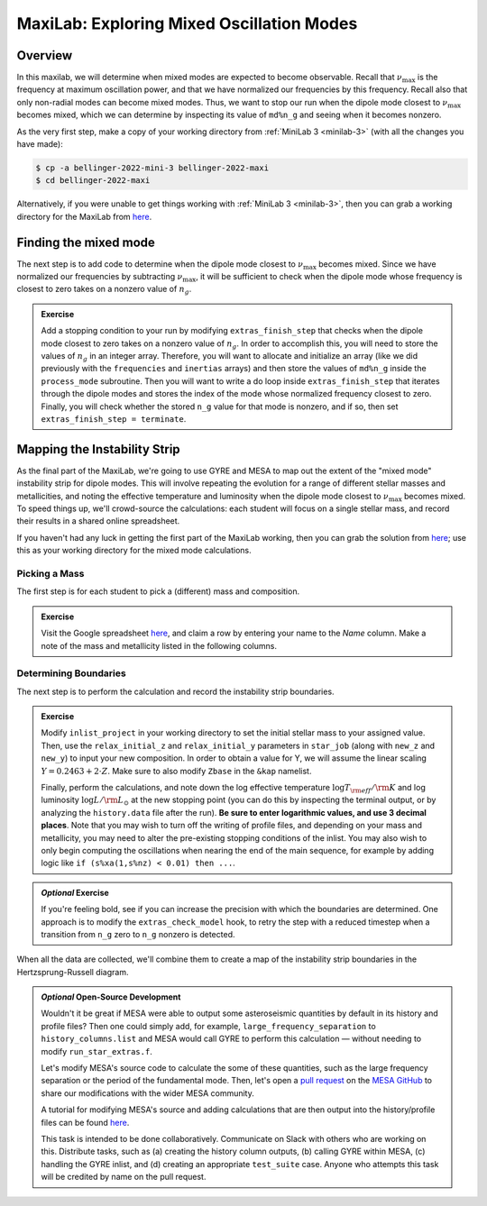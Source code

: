 .. _maxilab:

******************************************
MaxiLab: Exploring Mixed Oscillation Modes
******************************************

Overview
========

In this maxilab, we will determine when mixed modes are expected to 
become observable. Recall that :math:`\nu_\max` is the frequency at 
maximum oscillation power, and that we have normalized our frequencies 
by this frequency. Recall also that only non-radial modes can become 
mixed modes. Thus, we want to stop our run when the dipole mode closest to 
:math:`\nu_\max` becomes mixed, which we can determine by inspecting its value 
of ``md%n_g`` and seeing when it becomes nonzero. 

As the very first step, make a copy of your working directory from
:ref:`MiniLab 3 <minilab-3>` (with all the changes you have made):

.. code-block:: console

   $ cp -a bellinger-2022-mini-3 bellinger-2022-maxi
   $ cd bellinger-2022-maxi

Alternatively, if you were unable to get things working with
:ref:`MiniLab 3 <minilab-3>`, then you can grab a working directory
for the MaxiLab from `here
<https://github.com/earlbellinger/mesa-summer-school-2022/blob/main/work-dirs/bellinger-2022-mini-3-solution.tar.gz>`__.

Finding the mixed mode 
======================

The next step is to add code to determine when the dipole mode 
closest to :math:`\nu_\max` becomes mixed. Since we have normalized 
our frequencies by subtracting :math:`\nu_\max`, it will be sufficient 
to check when the dipole mode whose frequency is closest to zero 
takes on a nonzero value of :math:`n_g`.

.. admonition:: Exercise

  Add a stopping condition to your run by modifying ``extras_finish_step``
  that checks when the dipole mode closest to zero takes on a nonzero 
  value of :math:`n_g`. 
  In order to accomplish this, you will need to store the values of 
  :math:`n_g` in an integer array. 
  Therefore, you will want to allocate and initialize an array (like 
  we did previously with the ``frequencies`` and ``inertias`` arrays)
  and then store the values of ``md%n_g`` inside the 
  ``process_mode`` subroutine. 
  Then you will want to write a do loop inside ``extras_finish_step`` 
  that iterates through the dipole modes and stores the index 
  of the mode whose normalized frequency closest to zero. Finally, 
  you will check whether the stored ``n_g`` value for that mode is nonzero, 
  and if so, then set ``extras_finish_step = terminate``. 

Mapping the Instability Strip
=============================

As the final part of the MaxiLab, we're going to use GYRE and MESA to
map out the extent of the "mixed mode" instability strip for
dipole modes. This will involve repeating the evolution for a range of
different stellar masses and metallicities, and noting the effective 
temperature and luminosity when the dipole mode closest to 
:math:`\nu_\max` becomes mixed. To speed things
up, we'll crowd-source the calculations: each student will focus on a
single stellar mass, and record their results in a shared online
spreadsheet.

If you haven't had any luck in getting the first part of the MaxiLab
working, then you can grab the solution from `here
<https://github.com/earlbellinger/mesa-summer-school-2022/raw/main/work-dirs/bellinger-2022-maxi-solution.tar.gz>`__;
use this as your working directory for the mixed mode
calculations.

Picking a Mass
--------------

The first step is for each student to pick a (different) mass and composition.

.. admonition:: Exercise

   Visit the Google spreadsheet `here
   <https://docs.google.com/spreadsheets/d/1HMFr3RsocZoBkcyLmRLYiyz-xBB33kvZygJtlYrov9w/edit?usp=sharing>`__,
   and claim a row by
   entering your name to the *Name* column. Make a note of the
   mass and metallicity listed in the following columns.

Determining Boundaries
----------------------

The next step is to perform the calculation and record the instability
strip boundaries. 

.. admonition:: Exercise

   Modify ``inlist_project`` in your working directory 
   to set the initial stellar mass to your
   assigned value. Then, use the ``relax_initial_z`` and 
   ``relax_initial_y`` parameters in ``star_job`` (along with ``new_z``
   and ``new_y``) to input your new composition. In order to obtain a value for 
   Y, we will assume the linear scaling :math:`Y = 0.2463 + 2 \cdot Z`. 
   Make sure to also modify ``Zbase`` in the ``&kap`` namelist. 
   
   Finally, perform the calculations, and note down the log effective temperature
   :math:`\log T_{\rm eff}/{\rm K}` and log luminosity :math:`\log
   L/{\rm L_{\odot}}` at the new stopping point 
   (you can do this by inspecting the terminal output, or by analyzing
   the ``history.data`` file after the run). **Be
   sure to enter logarithmic values, and use 3 decimal places**. Note
   that you may wish to turn off the writing of profile files, and 
   depending on your mass and metallicity, you may need to alter the 
   pre-existing stopping conditions of the inlist. You may also wish to only
   begin computing the oscillations when nearing the end of the main sequence,
   for example by adding logic like ``if (s%xa(1,s%nz) < 0.01) then ...``.

.. admonition:: *Optional* Exercise

   If you're feeling bold, see if you can increase the precision with
   which the boundaries are determined. One approach is to modify the
   ``extras_check_model`` hook, to retry the step with a reduced
   timestep when a transition from ``n_g`` zero to ``n_g`` nonzero
   is detected. 

When all the data are collected, we'll combine them to create a map of
the instability strip boundaries in the Hertzsprung-Russell diagram.

.. admonition:: *Optional* Open-Source Development
   
   Wouldn't it be great if MESA were able to output some asteroseismic quantities by default in its history and profile files? 
   Then one could simply add, for example, ``large_frequency_separation`` to ``history_columns.list`` and MESA would call GYRE to perform this calculation — without needing to modify ``run_star_extras.f``. 

   Let's modify MESA's source code to calculate the some of these quantities, such as the large frequency separation or the period of the fundamental mode. 
   Then, let's open a `pull request <https://docs.mesastar.org/en/release-r22.05.1/developing/contributing.html#pull-requests>`_ on the `MESA GitHub <https://github.com/MESAHub/mesa>`_ to share our modifications with the wider MESA community. 

   A tutorial for modifying MESA's source and adding calculations that are then output into the history/profile files can be found `here <https://docs.mesastar.org/en/release-r22.05.1/developing/common_tasks.html#history-profile-output>`_.

   This task is intended to be done collaboratively. Communicate on Slack with others who are working on this. Distribute tasks, such as (a) creating the history column outputs, (b) calling GYRE within MESA, (c) handling the GYRE inlist, and (d) creating an appropriate ``test_suite`` case. Anyone who attempts this task will be credited by name on the pull request. 

